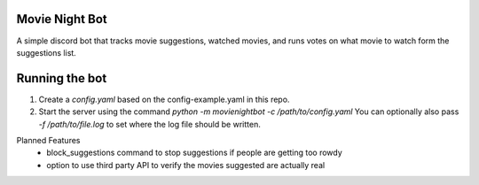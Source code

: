Movie Night Bot
---------------
A simple discord bot that tracks movie suggestions, watched movies, and runs votes on what movie to watch form the suggestions list.

Running the bot
---------------
1) Create a `config.yaml` based on the config-example.yaml in this repo.
2) Start the server using the command `python -m movienightbot -c /path/to/config.yaml`  You can optionally also pass `-f /path/to/file.log` to set where the log file should be written.

Planned Features
 * block_suggestions command to stop suggestions if people are getting too rowdy
 * option to use third party API to verify the movies suggested are actually real